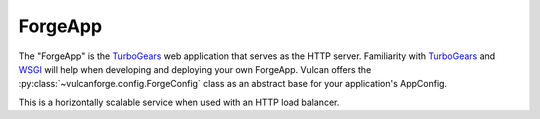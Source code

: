 ForgeApp
========

The "ForgeApp" is the `TurboGears`_ web application that serves as the HTTP
server. Familiarity with `TurboGears`_ and `WSGI`_ will help when developing and
deploying your own ForgeApp. Vulcan offers the
:py:class:`~vulcanforge.config.ForgeConfig` class as an abstract base for your
application's AppConfig.

This is a horizontally scalable service when used with an HTTP load balancer.

.. _TurboGears: http://turbogears.org/
.. _WSGI: http://wsgi.readthedocs.org/en/latest/
